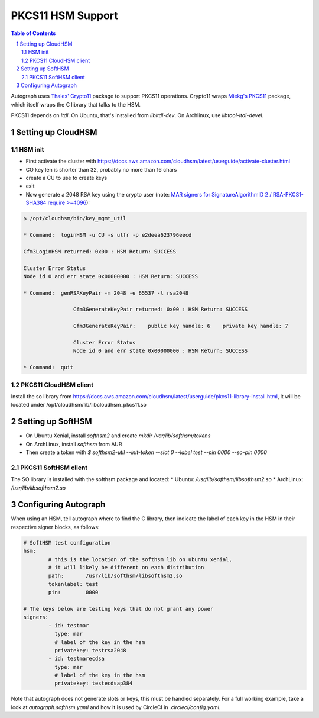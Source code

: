 ==================
PKCS11 HSM Support
==================

.. sectnum::
.. contents:: Table of Contents

Autograph uses `Thales' Crypto11`_ package to support PKCS11 operations. Crypto11 wraps
`Miekg's PKCS11`_ package, which itself wraps the C library that talks to the HSM.

.. _`Thales' Crypto11`: https://github.com/ThalesIgnite/crypto11

.. _`Miekg's PKCS11`: https://github.com/miekg/pkcs11/

PKCS11 depends on `ltdl`. On Ubuntu, that's installed from `libltdl-dev`. On
Archlinux, use `libtool-ltdl-devel`.

Setting up CloudHSM
-------------------

HSM init
~~~~~~~~
* First activate the cluster with https://docs.aws.amazon.com/cloudhsm/latest/userguide/activate-cluster.html
* CO key len is shorter than 32, probably no more than 16 chars
* create a CU to use to create keys
* exit
* Now generate a 2048 RSA key using the crypto user (note: `MAR signers for SignatureAlgorithmID 2 / RSA-PKCS1-SHA384 require >=4096`_):

.. code:: bash

	$ /opt/cloudhsm/bin/key_mgmt_util

	* Command:  loginHSM -u CU -s ulfr -p e2deea623796eecd

	Cfm3LoginHSM returned: 0x00 : HSM Return: SUCCESS

	Cluster Error Status
	Node id 0 and err state 0x00000000 : HSM Return: SUCCESS

	* Command:  genRSAKeyPair -m 2048 -e 65537 -l rsa2048

			Cfm3GenerateKeyPair returned: 0x00 : HSM Return: SUCCESS

			Cfm3GenerateKeyPair:    public key handle: 6    private key handle: 7

			Cluster Error Status
			Node id 0 and err state 0x00000000 : HSM Return: SUCCESS

	* Command:  quit

.. _`MAR signers for SignatureAlgorithmID 2 / RSA-PKCS1-SHA384 require >=4096`: https://github.com/mozilla/build-mar/blob/607cb8cff99a3b2f8294b4175f81ed0cb28ef381/src/mardor/signing.py#L143

PKCS11 CloudHSM client
~~~~~~~~~~~~~~~~~~~~~~

Install the so library from https://docs.aws.amazon.com/cloudhsm/latest/userguide/pkcs11-library-install.html,
it will be located under /opt/cloudhsm/lib/libcloudhsm_pkcs11.so


Setting up SoftHSM
------------------

* On Ubuntu Xenial, install `softhsm2` and create `mkdir /var/lib/softhsm/tokens`
* On ArchLinux, install `softhsm` from AUR
* Then create a token with `$ softhsm2-util --init-token --slot 0 --label test --pin 0000 --so-pin 0000`

PKCS11 SoftHSM client
~~~~~~~~~~~~~~~~~~~~~

The SO library is installed with the softhsm package and located:
* Ubuntu: `/usr/lib/softhsm/libsofthsm2.so`
* ArchLinux: `/usr/lib/libsofthsm2.so`

Configuring Autograph
---------------------

When using an HSM, tell autograph where to find the C library, then indicate the
label of each key in the HSM in their respective signer blocks, as follows:

.. code:: yaml

	# SoftHSM test configuration
	hsm:
		# this is the location of the softhsm lib on ubuntu xenial,
		# it will likely be different on each distribution
		path:       /usr/lib/softhsm/libsofthsm2.so
		tokenlabel: test
		pin:        0000

	# The keys below are testing keys that do not grant any power
	signers:
		- id: testmar
		  type: mar
		  # label of the key in the hsm
		  privatekey: testrsa2048
		- id: testmarecdsa
		  type: mar
		  # label of the key in the hsm
		  privatekey: testecdsap384

Note that autograph does not generate slots or keys, this must be handled
separately. For a full working example, take a look at `autograph.softhsm.yaml`
and how it is used by CircleCI in `.circleci/config.yaml`.
